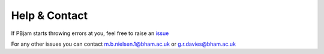 Help & Contact
==============

If PBjam starts throwing errors at you, feel free to raise an `issue <https://github.com/grd349/PBjam/issues>`_ 

For any other issues you can contact m.b.nielsen.1@bham.ac.uk or g.r.davies@bham.ac.uk 


